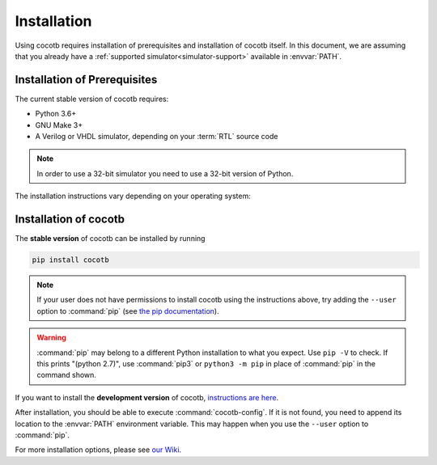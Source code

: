 .. _install:

************
Installation
************

Using cocotb requires installation of prerequisites and installation of cocotb itself.
In this document, we are assuming that you already have a
:ref:`supported simulator<simulator-support>` available in :envvar:`PATH`.


.. _install-prerequisites:

Installation of Prerequisites
=============================

The current stable version of cocotb requires:

* Python 3.6+
* GNU Make 3+
* A Verilog or VHDL simulator, depending on your :term:`RTL` source code

.. versionchanged:: 1.7.0 Dropped requirement of Python development headers and C++ compiler for release versions.

.. versionchanged:: 1.6.0 Dropped Python 3.5 support

.. versionchanged:: 1.4 Dropped Python 2 support

.. note:: In order to use a 32-bit simulator you need to use a 32-bit version of Python.

The installation instructions vary depending on your operating system:

.. tabs::

   .. group-tab:: Windows

      We recommend users who are running Windows and who are more comfortable with a Unix shell,
      or who have legacy Makefile-based projects,
      to use Windows Subsystem for Linux (WSL).
      After installing WSL and a supported Linux distribution, follow the Linux installation instructions for cocotb.

      `Conda <https://conda.io/>`_ is an open-source package and environment management system that we recommend for users who are more comfortable with native Windows development.
      Download and install `Miniconda <https://docs.conda.io/en/latest/miniconda.html>`_ from https://conda.io/.
      From an Anaconda Prompt, use the following line to install a compiler (GCC or Clang) and GNU Make:

      .. code-block::

         conda install -c msys2 m2-base m2-make

   .. group-tab:: Linux - Debian

      In a terminal, run

      .. code-block:: bash

          sudo apt-get install make python3 python3-pip libpython3-dev

   .. group-tab:: Linux - Red Hat

      In a terminal, run

      .. code-block:: bash

          sudo yum install make python3 python3-pip python3-libs

   .. group-tab:: macOS

      We recommend using the `Homebrew <https://brew.sh/>`_ package manager.
      After installing it, run the following line in a terminal:

      .. code-block:: bash

           brew install python

.. _install-cocotb:
.. _installation-via-pip:

Installation of cocotb
======================

The **stable version** of cocotb can be installed by running

.. code-block:: bash

    pip install cocotb

.. note::

    If your user does not have permissions to install cocotb using the instructions above,
    try adding the ``--user`` option to :command:`pip`
    (see `the pip documentation <https://pip.pypa.io/en/stable/user_guide/#user-installs>`_).

.. warning::

    :command:`pip` may belong to a different Python installation to what you expect.
    Use ``pip -V`` to check.
    If this prints "(python 2.7)", use :command:`pip3` or ``python3 -m pip`` in place of :command:`pip` in the command shown.

If you want to install the **development version** of cocotb,
`instructions are here <https://docs.cocotb.org/en/latest/install_devel.html>`_.

After installation, you should be able to execute :command:`cocotb-config`.
If it is not found, you need to append its location to the :envvar:`PATH` environment variable.
This may happen when you use the ``--user`` option to :command:`pip`.

For more installation options, please see `our Wiki <https://github.com/cocotb/cocotb/wiki/Tier-2-Setup-Instructions>`_.
